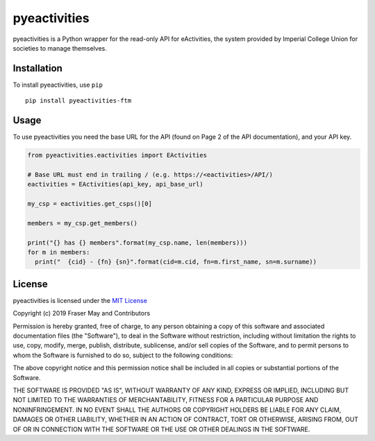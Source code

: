 pyeactivities
=============

|circleci-status| |pypi-version|

.. |circleci-status| image:: https://circleci.com/gh/ftm/pyeactivities/tree/master.svg?style=svg
   :alt: CircleCI
   :target: https://circleci.com/gh/ftm/pyeactivities/tree/master

.. |pypi-version| image:: https://img.shields.io/pypi/v/pyeactivities-ftm.svg
   :alt: PyPI
   :target: https://pypi.org/project/pyeactivities-ftm/

pyeactivities is a Python wrapper for the read-only API for eActivities, the
system provided by Imperial College Union for societies to manage themselves.

Installation
------------
To install pyeactivities, use ``pip``
::

  pip install pyeactivities-ftm

Usage
-----
To use pyeactivities you need the base URL for the API (found on Page 2 of the
API documentation), and your API key.

.. code-block:: python

  from pyeactivities.eactivities import EActivities

  # Base URL must end in trailing / (e.g. https://<eactivities>/API/)
  eactivities = EActivities(api_key, api_base_url)

  my_csp = eactivities.get_csps()[0]

  members = my_csp.get_members()

  print("{} has {} members".format(my_csp.name, len(members)))
  for m in members:
    print("  {cid} - {fn} {sn}".format(cid=m.cid, fn=m.first_name, sn=m.surname))


License
-------

pyeactivities is licensed under the `MIT License <https://opensource.org/licenses/MIT>`_

Copyright (c) 2019 Fraser May and Contributors

Permission is hereby granted, free of charge, to any person obtaining a copy
of this software and associated documentation files (the "Software"), to deal
in the Software without restriction, including without limitation the rights
to use, copy, modify, merge, publish, distribute, sublicense, and/or sell
copies of the Software, and to permit persons to whom the Software is
furnished to do so, subject to the following conditions:

The above copyright notice and this permission notice shall be included in all
copies or substantial portions of the Software.

THE SOFTWARE IS PROVIDED "AS IS", WITHOUT WARRANTY OF ANY KIND, EXPRESS OR
IMPLIED, INCLUDING BUT NOT LIMITED TO THE WARRANTIES OF MERCHANTABILITY,
FITNESS FOR A PARTICULAR PURPOSE AND NONINFRINGEMENT. IN NO EVENT SHALL THE
AUTHORS OR COPYRIGHT HOLDERS BE LIABLE FOR ANY CLAIM, DAMAGES OR OTHER
LIABILITY, WHETHER IN AN ACTION OF CONTRACT, TORT OR OTHERWISE, ARISING FROM,
OUT OF OR IN CONNECTION WITH THE SOFTWARE OR THE USE OR OTHER DEALINGS IN THE
SOFTWARE.
